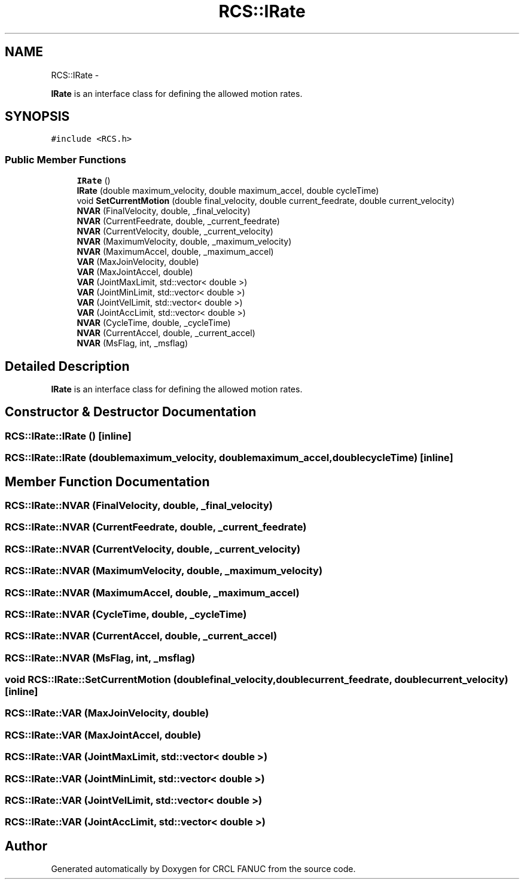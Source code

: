 .TH "RCS::IRate" 3 "Wed Sep 28 2016" "CRCL FANUC" \" -*- nroff -*-
.ad l
.nh
.SH NAME
RCS::IRate \- 
.PP
\fBIRate\fP is an interface class for defining the allowed motion rates\&.  

.SH SYNOPSIS
.br
.PP
.PP
\fC#include <RCS\&.h>\fP
.SS "Public Member Functions"

.in +1c
.ti -1c
.RI "\fBIRate\fP ()"
.br
.ti -1c
.RI "\fBIRate\fP (double maximum_velocity, double maximum_accel, double cycleTime)"
.br
.ti -1c
.RI "void \fBSetCurrentMotion\fP (double final_velocity, double current_feedrate, double current_velocity)"
.br
.ti -1c
.RI "\fBNVAR\fP (FinalVelocity, double, _final_velocity)"
.br
.ti -1c
.RI "\fBNVAR\fP (CurrentFeedrate, double, _current_feedrate)"
.br
.ti -1c
.RI "\fBNVAR\fP (CurrentVelocity, double, _current_velocity)"
.br
.ti -1c
.RI "\fBNVAR\fP (MaximumVelocity, double, _maximum_velocity)"
.br
.ti -1c
.RI "\fBNVAR\fP (MaximumAccel, double, _maximum_accel)"
.br
.ti -1c
.RI "\fBVAR\fP (MaxJoinVelocity, double)"
.br
.ti -1c
.RI "\fBVAR\fP (MaxJointAccel, double)"
.br
.ti -1c
.RI "\fBVAR\fP (JointMaxLimit, std::vector< double >)"
.br
.ti -1c
.RI "\fBVAR\fP (JointMinLimit, std::vector< double >)"
.br
.ti -1c
.RI "\fBVAR\fP (JointVelLimit, std::vector< double >)"
.br
.ti -1c
.RI "\fBVAR\fP (JointAccLimit, std::vector< double >)"
.br
.ti -1c
.RI "\fBNVAR\fP (CycleTime, double, _cycleTime)"
.br
.ti -1c
.RI "\fBNVAR\fP (CurrentAccel, double, _current_accel)"
.br
.ti -1c
.RI "\fBNVAR\fP (MsFlag, int, _msflag)"
.br
.in -1c
.SH "Detailed Description"
.PP 
\fBIRate\fP is an interface class for defining the allowed motion rates\&. 
.SH "Constructor & Destructor Documentation"
.PP 
.SS "RCS::IRate::IRate ()\fC [inline]\fP"

.SS "RCS::IRate::IRate (doublemaximum_velocity, doublemaximum_accel, doublecycleTime)\fC [inline]\fP"

.SH "Member Function Documentation"
.PP 
.SS "RCS::IRate::NVAR (FinalVelocity, double, _final_velocity)"

.SS "RCS::IRate::NVAR (CurrentFeedrate, double, _current_feedrate)"

.SS "RCS::IRate::NVAR (CurrentVelocity, double, _current_velocity)"

.SS "RCS::IRate::NVAR (MaximumVelocity, double, _maximum_velocity)"

.SS "RCS::IRate::NVAR (MaximumAccel, double, _maximum_accel)"

.SS "RCS::IRate::NVAR (CycleTime, double, _cycleTime)"

.SS "RCS::IRate::NVAR (CurrentAccel, double, _current_accel)"

.SS "RCS::IRate::NVAR (MsFlag, int, _msflag)"

.SS "void RCS::IRate::SetCurrentMotion (doublefinal_velocity, doublecurrent_feedrate, doublecurrent_velocity)\fC [inline]\fP"

.SS "RCS::IRate::VAR (MaxJoinVelocity, double)"

.SS "RCS::IRate::VAR (MaxJointAccel, double)"

.SS "RCS::IRate::VAR (JointMaxLimit, std::vector< double >)"

.SS "RCS::IRate::VAR (JointMinLimit, std::vector< double >)"

.SS "RCS::IRate::VAR (JointVelLimit, std::vector< double >)"

.SS "RCS::IRate::VAR (JointAccLimit, std::vector< double >)"


.SH "Author"
.PP 
Generated automatically by Doxygen for CRCL FANUC from the source code\&.
